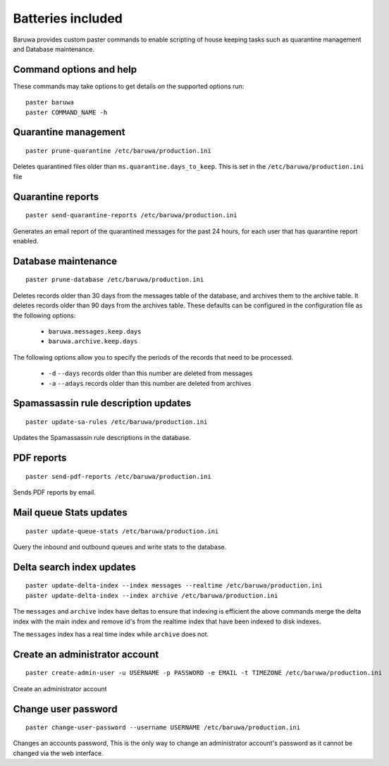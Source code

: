 
==================
Batteries included
==================

Baruwa provides custom paster commands to enable scripting of house
keeping tasks such as quarantine management and Database maintenance.

Command options and help
------------------------

These commands may take options to get details on the supported options run::

	paster baruwa
	paster COMMAND_NAME -h

Quarantine management
---------------------
::

	paster prune-quarantine /etc/baruwa/production.ini

Deletes quarantined files older than ``ms.quarantine.days_to_keep``.
This is set in the ``/etc/baruwa/production.ini`` file

Quarantine reports
------------------
::

	paster send-quarantine-reports /etc/baruwa/production.ini

Generates an email report of the quarantined messages for the past 24 hours,
for each user that has quarantine report enabled.

Database maintenance
--------------------
::

	paster prune-database /etc/baruwa/production.ini

Deletes records older than 30 days from the messages table of the database, and
archives them to the archive table. It deletes records older than 90 days from
the archives table. These defaults can be configured in the configuration file
as the following options:

	* ``baruwa.messages.keep.days``
	* ``baruwa.archive.keep.days``

The following options allow you to specify the periods of the records that need
to be processed.

	* ``-d`` ``--days`` records older than this number are deleted from messages
	* ``-a`` ``--adays`` records older than this number are deleted from archives

Spamassassin rule description updates
-------------------------------------
::

	paster update-sa-rules /etc/baruwa/production.ini

Updates the Spamassassin rule descriptions in the database.

PDF reports
-----------
::

	paster send-pdf-reports /etc/baruwa/production.ini

Sends PDF reports by email.

Mail queue Stats updates
------------------------
::

	paster update-queue-stats /etc/baruwa/production.ini

Query the inbound and outbound queues and write stats to the database.

Delta search index updates
--------------------------
::

	paster update-delta-index --index messages --realtime /etc/baruwa/production.ini
	paster update-delta-index --index archive /etc/baruwa/production.ini

The ``messages`` and ``archive`` index have deltas to ensure that indexing is efficient
the above commands merge the delta index with the main index and remove id's from
the realtime index that have been indexed to disk indexes.

The ``messages`` index has a real time index while ``archive`` does not.

Create an administrator account
-------------------------------
::

	paster create-admin-user -u USERNAME -p PASSWORD -e EMAIL -t TIMEZONE /etc/baruwa/production.ini

Create an administrator account


Change user password
--------------------
::

	paster change-user-password --username USERNAME /etc/baruwa/production.ini

Changes an accounts password, This is the only way to change an administrator account's
password as it cannot be changed via the web interface.
